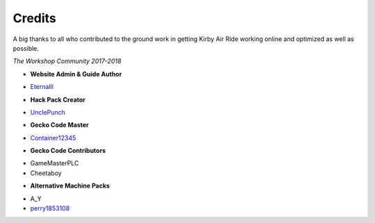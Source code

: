 =======
Credits
=======

A big thanks to all who contributed to the ground work in getting Kirby Air Ride working online and optimized as well as possible. 

*The Workshop Community 2017-2018*

- **Website Admin & Guide Author**

• `Eternalll`_

- **Hack Pack Creator**

• `UnclePunch`_

- **Gecko Code Master**

• `Container12345`_

- **Gecko Code Contributors**

• GameMasterPLC
• Cheetaboy

- **Alternative Machine Packs**

• A_Y
• `perry1853108`_

.. _`Eternalll`: https://github.com/EternalllZM/

.. _`UnclePunch`: https://twitter.com/UnclePunch_

.. _`Container12345`: https://twitter.com/container12345

.. _`perry1853108`: https://twitter.com/perry1853108